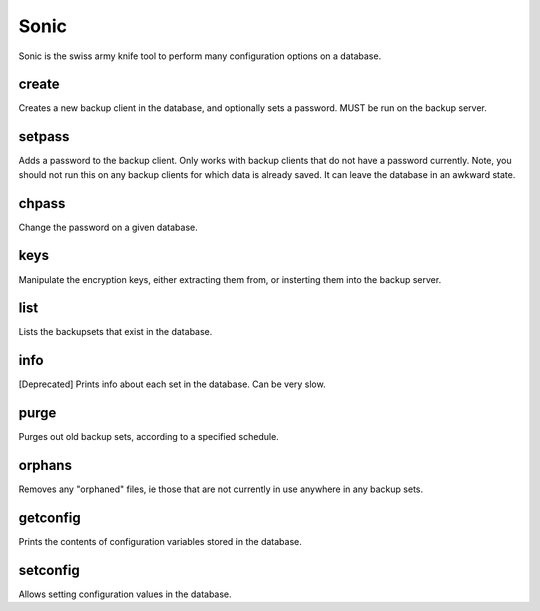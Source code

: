 Sonic
=====

Sonic is the swiss army knife tool to perform many configuration options on a database.

create
------

Creates a new backup client in the database, and optionally sets a password.  
MUST be run on the backup server.

setpass
-------
Adds a password to the backup client.  Only works with backup clients that do not have a password currently.
Note, you should not run this on any backup clients for which data is already saved.  It can leave the database in an awkward state.

chpass
------
Change the password on a given database.

keys
----

Manipulate the encryption keys, either extracting them from, or insterting them into the backup server.


list
----

Lists the backupsets that exist in the database.


info
----
[Deprecated]
Prints info about each set in the database.  Can be very slow.

purge
-----

Purges out old backup sets, according to a specified schedule.

orphans
-------

Removes any "orphaned" files, ie those that are not currently in use anywhere in any backup sets.

getconfig
---------
Prints the contents of configuration variables stored in the database.

setconfig
---------
Allows setting configuration values in the database.
